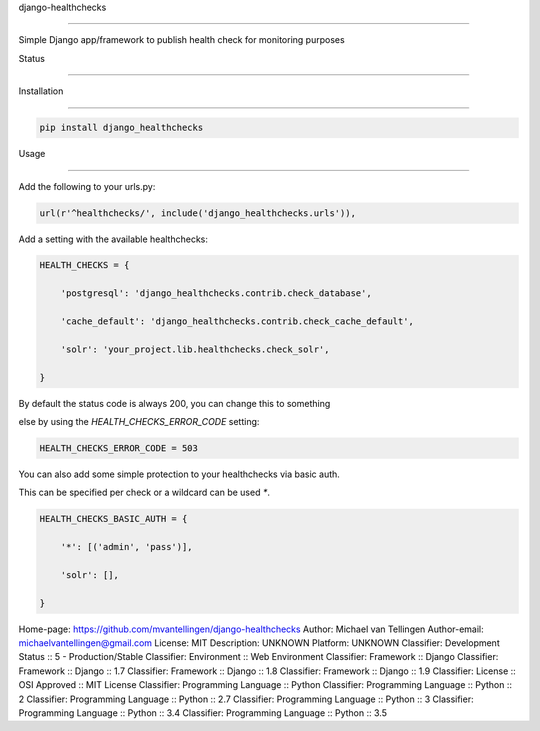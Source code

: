 django-healthchecks

===================



Simple Django app/framework to publish health check for monitoring purposes



Status

======

.. image:: https://travis-ci.org/mvantellingen/django-healthchecks.svg?branch=master

    :target: https://travis-ci.org/mvantellingen/django-healthchecks



.. image:: http://codecov.io/github/mvantellingen/django-healthchecks/coverage.svg?branch=master 

    :target: http://codecov.io/github/mvantellingen/django-healthchecks?branch=master

    

.. image:: https://pypip.in/version/django_healthchecks/badge.svg

    :target: https://pypi.python.org/pypi/django_healthchecks/



Installation

============



.. code-block:: shell



   pip install django_healthchecks

   

Usage

=====



Add the following to your urls.py:





.. code-block:: python



    url(r'^healthchecks/', include('django_healthchecks.urls')),



Add a setting with the available healthchecks:



.. code-block:: python



    HEALTH_CHECKS = {

        'postgresql': 'django_healthchecks.contrib.check_database',

        'cache_default': 'django_healthchecks.contrib.check_cache_default',

        'solr': 'your_project.lib.healthchecks.check_solr',

    }



By default the status code is always 200, you can change this to something

else by using the `HEALTH_CHECKS_ERROR_CODE` setting:





.. code-block:: python



    HEALTH_CHECKS_ERROR_CODE = 503





You can also add some simple protection to your healthchecks via basic auth.

This can be specified per check or a wildcard can be used `*`.



.. code-block:: python



    HEALTH_CHECKS_BASIC_AUTH = {

        '*': [('admin', 'pass')],

        'solr': [],

    }

Home-page: https://github.com/mvantellingen/django-healthchecks
Author: Michael van Tellingen
Author-email: michaelvantellingen@gmail.com
License: MIT
Description: UNKNOWN
Platform: UNKNOWN
Classifier: Development Status :: 5 - Production/Stable
Classifier: Environment :: Web Environment
Classifier: Framework :: Django
Classifier: Framework :: Django :: 1.7
Classifier: Framework :: Django :: 1.8
Classifier: Framework :: Django :: 1.9
Classifier: License :: OSI Approved :: MIT License
Classifier: Programming Language :: Python
Classifier: Programming Language :: Python :: 2
Classifier: Programming Language :: Python :: 2.7
Classifier: Programming Language :: Python :: 3
Classifier: Programming Language :: Python :: 3.4
Classifier: Programming Language :: Python :: 3.5
